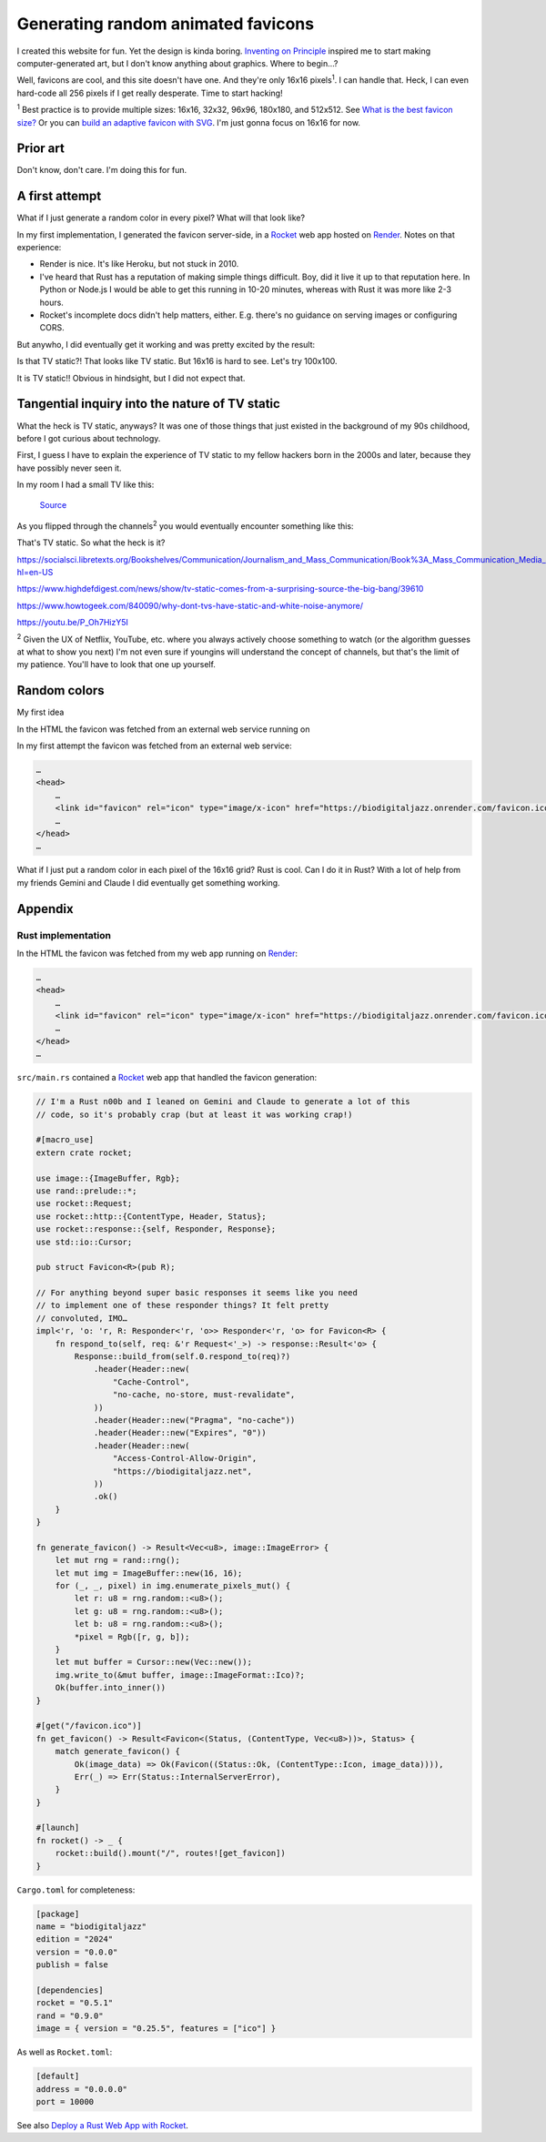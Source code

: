 .. _favicon:

===================================
Generating random animated favicons
===================================

.. _Inventing on Principle: https://youtu.be/PUv66718DII

I created this website for fun. Yet the design is kinda boring. `Inventing on
Principle`_ inspired me to start making computer-generated art, but I don't
know anything about graphics. Where to begin…?

Well, favicons are cool, and this site doesn't have one. And they're only
16x16 pixels\ :sup:`1`. I can handle that. Heck, I can even hard-code all
256 pixels if I get really desperate. Time to start hacking!

.. raw:: html

   <noscript>
     You appear to have JavaScript disabled. You should be able to follow along with
     most of the post, but you won't be able to see the demos, because they're
     generated via JavaScript.
   </noscript>

.. _What is the best favicon size?: https://mailchimp.com/resources/favicon-size/
.. _Build an adaptive favicon with SVG: https://web.dev/articles/building/an-adaptive-favicon

:sup:`1` Best practice is to provide multiple sizes: 16x16, 32x32,
96x96, 180x180, and 512x512. See `What is the best favicon size?`_ Or you can
`build an adaptive favicon with SVG`_. I'm just gonna focus on 16x16 for now.

---------
Prior art
---------

Don't know, don't care. I'm doing this for fun.

---------------
A first attempt
---------------

What if I just generate a random color in every pixel? What will that look like?

.. _Rocket: https://rocket.rs
.. _Render: https://render.com

In my first implementation, I generated the favicon server-side, in a
`Rocket`_ web app hosted on `Render`_. Notes on that experience:

* Render is nice. It's like Heroku, but not stuck in 2010.
* I've heard that Rust has a reputation of making simple things difficult.
  Boy, did it live it up to that reputation here. In Python or Node.js I
  would be able to get this running in 10-20 minutes, whereas with Rust it
  was more like 2-3 hours.
* Rocket's incomplete docs didn't help matters, either. E.g. there's no guidance
  on serving images or configuring CORS.

But anywho, I did eventually get it working and was pretty excited by the
result:

.. raw:: html

   <img id="random_16x16" width="16" height="16"/>

   <script>
     (() => {
       const canvas = document.createElement('canvas');
       canvas.width = 16;
       canvas.height = 16;
       const ctx = canvas.getContext('2d');
       for (let y = 0; y < canvas.height; y++) {
         for (let x = 0; x < canvas.width; x++) {
           const r = Math.floor(Math.random() * 256);
           const g = Math.floor(Math.random() * 256);
           const b = Math.floor(Math.random() * 256);
           ctx.fillStyle = `rgb(${r},${g},${b})`;
           ctx.fillRect(x, y, 1, 1);
         }
       }
       const data = canvas.toDataURL('image/png');
       document.querySelector("#random_16x16").src = data;
     })();
   </script>

Is that TV static?! That looks like TV static. But 16x16 is hard
to see. Let's try 100x100.

.. raw:: html

   <img id="random_100x100" width="100" height="100"/>

   <script>
     (() => {
       const canvas = document.createElement('canvas');
       canvas.width = 100;
       canvas.height = 100;
       const ctx = canvas.getContext('2d');
       for (let y = 0; y < canvas.height; y++) {
         for (let x = 0; x < canvas.width; x++) {
           const r = Math.floor(Math.random() * 256);
           const g = Math.floor(Math.random() * 256);
           const b = Math.floor(Math.random() * 256);
           ctx.fillStyle = `rgb(${r},${g},${b})`;
           ctx.fillRect(x, y, 1, 1);
         }
       }
       const data = canvas.toDataURL('image/png');
       document.querySelector("#random_100x100").src = data;
     })();
   </script>

It is TV static!! Obvious in hindsight, but I did not expect that.

-----------------------------------------------
Tangential inquiry into the nature of TV static
-----------------------------------------------

What the heck is TV static, anyways? It was one of those things that
just existed in the background of my 90s childhood, before I got curious
about technology.

First, I guess I have to explain the experience of TV static to my fellow
hackers born in the 2000s and later, because they have possibly never seen it.

In my room I had a small TV like this:

.. figure:: ../_static/tv.jpg

   `Source <https://unsplash.com/photos/a-television-sitting-on-top-of-a-wooden-table-p6v-BExkaWg>`_

As you flipped through the channels\ :sup:`2` you would eventually encounter
something like this:

.. raw:: html

   <iframe src="https://www.youtube.com/embed/J_FVFMdiZ0w"
           title="An example of TV static"
           frameborder="0"
           referrerpolicy="strict-origin-when-cross-origin"
           allowfullscreen></iframe>

That's TV static. So what the heck is it?

https://socialsci.libretexts.org/Bookshelves/Communication/Journalism_and_Mass_Communication/Book%3A_Mass_Communication_Media_and_Culture/09%3A_Television/9.01%3A_The_Evolution_of_Television?hl=en-US

https://www.highdefdigest.com/news/show/tv-static-comes-from-a-surprising-source-the-big-bang/39610

https://www.howtogeek.com/840090/why-dont-tvs-have-static-and-white-noise-anymore/

https://youtu.be/P_Oh7HizY5I

:sup:`2` Given the UX of Netflix, YouTube, etc. where you always actively choose
something to watch (or the algorithm guesses at what to show you next) I'm not even
sure if youngins will understand the concept of channels, but that's the limit of my
patience. You'll have to look that one up yourself.

-------------
Random colors
-------------


My first idea 

In the HTML the favicon was fetched from an external web service running on

In my first attempt the favicon was fetched from an external web service:

.. code-block:: html

   …
   <head>
       …
       <link id="favicon" rel="icon" type="image/x-icon" href="https://biodigitaljazz.onrender.com/favicon.ico">
       …
   </head>
   …





What if I just put a random color in each pixel of the 16x16 grid? Rust is cool.
Can I do it in Rust? With a lot of help from my friends Gemini and Claude I did
eventually get something working.

--------
Appendix
--------

.. _favicon-rs:

Rust implementation
===================

In the HTML the favicon was fetched from my web app running on `Render`_:

.. code-block:: html

   …
   <head>
       …
       <link id="favicon" rel="icon" type="image/x-icon" href="https://biodigitaljazz.onrender.com/favicon.ico">
       …
   </head>
   …

``src/main.rs`` contained a `Rocket`_ web app that handled the favicon generation:

.. code-block:: rs

   // I'm a Rust n00b and I leaned on Gemini and Claude to generate a lot of this
   // code, so it's probably crap (but at least it was working crap!)

   #[macro_use]
   extern crate rocket;
   
   use image::{ImageBuffer, Rgb};
   use rand::prelude::*;
   use rocket::Request;
   use rocket::http::{ContentType, Header, Status};
   use rocket::response::{self, Responder, Response};
   use std::io::Cursor;
   
   pub struct Favicon<R>(pub R);
  
   // For anything beyond super basic responses it seems like you need
   // to implement one of these responder things? It felt pretty
   // convoluted, IMO…
   impl<'r, 'o: 'r, R: Responder<'r, 'o>> Responder<'r, 'o> for Favicon<R> {
       fn respond_to(self, req: &'r Request<'_>) -> response::Result<'o> {
           Response::build_from(self.0.respond_to(req)?)
               .header(Header::new(
                   "Cache-Control",
                   "no-cache, no-store, must-revalidate",
               ))
               .header(Header::new("Pragma", "no-cache"))
               .header(Header::new("Expires", "0"))
               .header(Header::new(
                   "Access-Control-Allow-Origin",
                   "https://biodigitaljazz.net",
               ))
               .ok()
       }
   }
   
   fn generate_favicon() -> Result<Vec<u8>, image::ImageError> {
       let mut rng = rand::rng();
       let mut img = ImageBuffer::new(16, 16);
       for (_, _, pixel) in img.enumerate_pixels_mut() {
           let r: u8 = rng.random::<u8>();
           let g: u8 = rng.random::<u8>();
           let b: u8 = rng.random::<u8>();
           *pixel = Rgb([r, g, b]);
       }
       let mut buffer = Cursor::new(Vec::new());
       img.write_to(&mut buffer, image::ImageFormat::Ico)?;
       Ok(buffer.into_inner())
   }
   
   #[get("/favicon.ico")]
   fn get_favicon() -> Result<Favicon<(Status, (ContentType, Vec<u8>))>, Status> {
       match generate_favicon() {
           Ok(image_data) => Ok(Favicon((Status::Ok, (ContentType::Icon, image_data)))),
           Err(_) => Err(Status::InternalServerError),
       }
   }
   
   #[launch]
   fn rocket() -> _ {
       rocket::build().mount("/", routes![get_favicon])
   }

``Cargo.toml`` for completeness:

.. code-block:: toml

   [package]
   name = "biodigitaljazz"
   edition = "2024"
   version = "0.0.0"
   publish = false

   [dependencies]
   rocket = "0.5.1"
   rand = "0.9.0"
   image = { version = "0.25.5", features = ["ico"] }

As well as ``Rocket.toml``:

.. code-block:: toml

   [default]
   address = "0.0.0.0"
   port = 10000

.. _Deploy a Rust Web App with Rocket: https://render.com/docs/deploy-rocket-rust

See also `Deploy a Rust Web App with Rocket`_.
